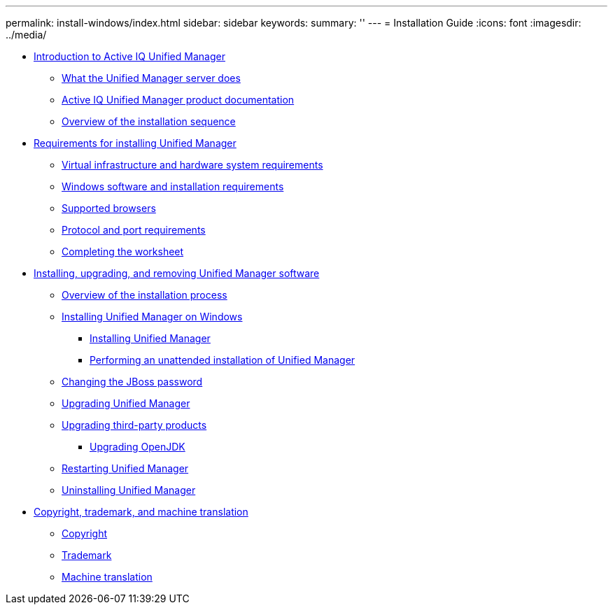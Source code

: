 ---
permalink: install-windows/index.html
sidebar: sidebar
keywords: 
summary: ''
---
= Installation Guide
:icons: font
:imagesdir: ../media/

* xref:concept-introduction-to-unified-manager.adoc[Introduction to Active IQ Unified Manager]
 ** xref:concept-what-the-unified-manager-server-does.adoc[What the Unified Manager server does]
 ** xref:reference-oncommand-unified-manager-product-documentation.adoc[Active IQ Unified Manager product documentation]
 ** xref:concept-overview-of-the-installation-sequence-um.adoc[Overview of the installation sequence]
* xref:concept-requirements-for-installing-unified-manager.adoc[Requirements for installing Unified Manager]
 ** xref:concept-virtual-infrastructure-or-hardware-system-requirements.adoc[Virtual infrastructure and hardware system requirements]
 ** xref:reference-windows-software-and-installation-requirements.adoc[Windows software and installation requirements]
 ** xref:concept-browser-and-platform-requirements.adoc[Supported browsers]
 ** xref:reference-protocol-and-port-requirements.adoc[Protocol and port requirements]
 ** xref:reference-completing-the-worksheet-um.adoc[Completing the worksheet]
* xref:concept-installing-upgrading-and-removing-unified-manager-software.adoc[Installing, upgrading, and removing Unified Manager software]
 ** xref:concept-overview-of-the-installation-process-on-windows.adoc[Overview of the installation process]
 ** xref:concept-installing-unified-manager-win.adoc[Installing Unified Manager on Windows]
  *** xref:task-installing-unified-manager-on-windows.adoc[Installing Unified Manager]
  *** xref:task-unattended-installation-of-unified-manager.adoc[Performing an unattended installation of Unified Manager]
 ** xref:task-changing-the-jboss-password-on-windows.adoc[Changing the JBoss password]
 ** xref:task-upgrading-to-unified-manager-on-microsoft-windows.adoc[Upgrading Unified Manager]
 ** xref:concept-upgrading-third-party-products-on-windows-um.adoc[Upgrading third-party products]
  *** xref:task-upgrading-openjdk-on-windows-ocum.adoc[Upgrading OpenJDK]
 ** xref:task-restarting-unified-manager-win.adoc[Restarting Unified Manager]
 ** xref:task-uninstalling-unified-manager-win.adoc[Uninstalling Unified Manager]
* xref:reference-copyright-and-trademark.adoc[Copyright, trademark, and machine translation]
 ** xref:reference-copyright.adoc[Copyright]
 ** xref:reference-trademark.adoc[Trademark]
 ** xref:generic-machine-translation-disclaimer.adoc[Machine translation]
